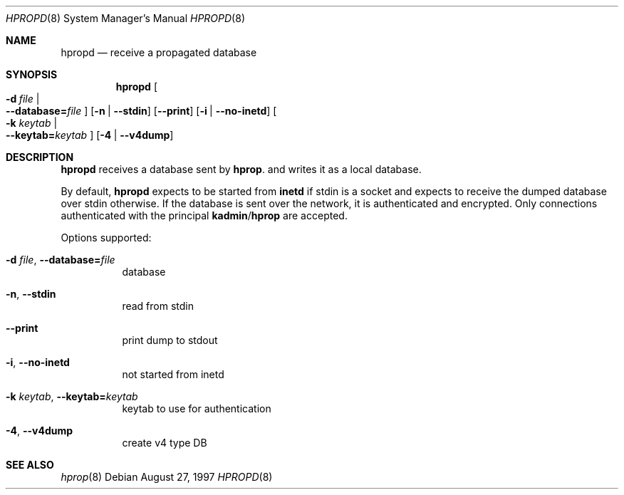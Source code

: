 .\"	$NetBSD$
.\"
.\" Copyright (c) 1997, 2000 - 2003 Kungliga Tekniska Högskolan
.\" (Royal Institute of Technology, Stockholm, Sweden).
.\" All rights reserved.
.\"
.\" Redistribution and use in source and binary forms, with or without
.\" modification, are permitted provided that the following conditions
.\" are met:
.\"
.\" 1. Redistributions of source code must retain the above copyright
.\"    notice, this list of conditions and the following disclaimer.
.\"
.\" 2. Redistributions in binary form must reproduce the above copyright
.\"    notice, this list of conditions and the following disclaimer in the
.\"    documentation and/or other materials provided with the distribution.
.\"
.\" 3. Neither the name of the Institute nor the names of its contributors
.\"    may be used to endorse or promote products derived from this software
.\"    without specific prior written permission.
.\"
.\" THIS SOFTWARE IS PROVIDED BY THE INSTITUTE AND CONTRIBUTORS ``AS IS'' AND
.\" ANY EXPRESS OR IMPLIED WARRANTIES, INCLUDING, BUT NOT LIMITED TO, THE
.\" IMPLIED WARRANTIES OF MERCHANTABILITY AND FITNESS FOR A PARTICULAR PURPOSE
.\" ARE DISCLAIMED.  IN NO EVENT SHALL THE INSTITUTE OR CONTRIBUTORS BE LIABLE
.\" FOR ANY DIRECT, INDIRECT, INCIDENTAL, SPECIAL, EXEMPLARY, OR CONSEQUENTIAL
.\" DAMAGES (INCLUDING, BUT NOT LIMITED TO, PROCUREMENT OF SUBSTITUTE GOODS
.\" OR SERVICES; LOSS OF USE, DATA, OR PROFITS; OR BUSINESS INTERRUPTION)
.\" HOWEVER CAUSED AND ON ANY THEORY OF LIABILITY, WHETHER IN CONTRACT, STRICT
.\" LIABILITY, OR TORT (INCLUDING NEGLIGENCE OR OTHERWISE) ARISING IN ANY WAY
.\" OUT OF THE USE OF THIS SOFTWARE, EVEN IF ADVISED OF THE POSSIBILITY OF
.\" SUCH DAMAGE.
.\"
.\" Id
.\"
.Dd August 27, 1997
.Dt HPROPD 8
.Os
.Sh NAME
.Nm hpropd
.Nd receive a propagated database
.Sh SYNOPSIS
.Nm
.Bk -words
.Oo Fl d Ar file \*(Ba Xo
.Fl Fl database= Ns Ar file
.Xc
.Oc
.Op Fl n | Fl Fl stdin
.Op Fl Fl print
.Op Fl i | Fl Fl no-inetd
.Oo Fl k Ar keytab \*(Ba Xo
.Fl Fl keytab= Ns Ar keytab
.Xc
.Oc
.Op Fl 4 | Fl Fl v4dump
.Ek
.Sh DESCRIPTION
.Nm
receives a database sent by
.Nm hprop .
and writes it as a local database.
.Pp
By default,
.Nm
expects to be started from
.Nm inetd
if stdin is a socket and expects to receive the dumped database over
stdin otherwise.
If the database is sent over the network, it is authenticated and
encrypted.
Only connections authenticated with the principal
.Nm kadmin Ns / Ns Nm hprop
are accepted.
.Pp
Options supported:
.Bl -tag -width Ds
.It Fl d Ar file , Fl Fl database= Ns Ar file
database
.It Fl n , Fl Fl stdin
read from stdin
.It Fl Fl print
print dump to stdout
.It Fl i , Fl Fl no-inetd
not started from inetd
.It Fl k Ar keytab , Fl Fl keytab= Ns Ar keytab
keytab to use for authentication
.It Fl 4 , Fl Fl v4dump
create v4 type DB
.El
.Sh SEE ALSO
.Xr hprop 8
